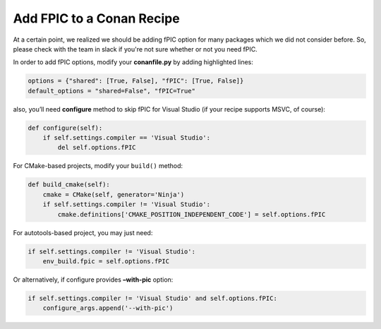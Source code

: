 Add FPIC to a Conan Recipe
-------------------------------

At a certain point, we realized we should be adding fPIC option for many packages which we did not consider before.  So, please check with the team in slack if you're not sure whether or not you need fPIC. 
 
In order to add fPIC options, modify your **conanfile.py** by adding highlighted lines:

.. code:: python

   options = {"shared": [True, False], "fPIC": [True, False]}
   default_options = "shared=False", "fPIC=True"

also, you’ll need **configure** method to skip fPIC for Visual Studio
(if your recipe supports MSVC, of course):

.. code:: python

        def configure(self):
            if self.settings.compiler == 'Visual Studio':
                del self.options.fPIC

For CMake-based projects, modify your ``build()`` method:

.. code:: python

       def build_cmake(self):
           cmake = CMake(self, generator='Ninja')
           if self.settings.compiler != 'Visual Studio':
               cmake.definitions['CMAKE_POSITION_INDEPENDENT_CODE'] = self.options.fPIC

For autotools-based project, you may just need:

.. code:: python

   if self.settings.compiler != 'Visual Studio':
       env_build.fpic = self.options.fPIC

Or alternatively, if configure provides **–with-pic** option:

.. code:: python

   if self.settings.compiler != 'Visual Studio' and self.options.fPIC:
       configure_args.append('--with-pic')